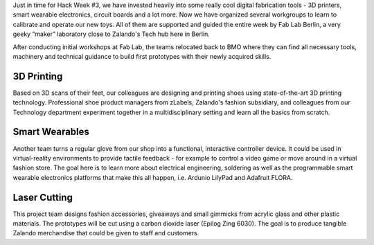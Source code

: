 .. title: Hack Week: Digital fabrication powered by Fab Lab Berlin
.. slug: hackweek-december-2014-digital-fabrication-by-fab-lab
.. date: 2014/12/16 08:00:00
.. tags: hack-week, event
.. link:
.. description: An insight of digital fabrication by Fab Lab during Zalando Hack Week, for example: 3d printing, smart wearables, laser cutting
.. author: Bastian Gerhard
.. type: text
.. image: hackweek3-fab-lab-image1.jpg

Just in time for Hack Week #3, we have invested heavily into some really cool digital fabrication tools - 3D printers, smart wearable electronics, circuit boards and a lot more. Now we have organized several workgroups to learn to calibrate and operate our new toys. All of them are supported and guided the entire week by Fab Lab Berlin, a very geeky “maker” laboratory close to Zalando's Tech hub here in Berlin.

.. TEASER_END

After conducting initial workshops at Fab Lab, the teams relocated back to BMO where they can find all necessary tools, machinery and technical guidance to build first prototypes with their newly acquired skills.

3D Printing
===========

Based on 3D scans of their feet, our colleagues are designing and printing shoes using state-of-the-art 3D printing technology. Professional shoe product managers from zLabels, Zalando's fashion subsidiary, and colleagues from our Technology department experiment together in a multidisciplinary setting and learn all the basics from scratch.

.. image:: /images/hackweek3-fab-lab-image2.jpg

Smart Wearables
===============

Another team turns a regular glove from our shop into a functional, interactive controller device. It could be used in virtual-reality environments to provide tactile feedback - for example to control a video game or move around in a virtual fashion store. The goal here is to learn more about electrical engineering, soldering as well as the programmable smart wearable electronics platforms that make this all happen, i.e. Ardunio LilyPad and Adafruit FLORA.

.. image:: /images/hackweek3-fab-lab-image3.jpg

Laser Cutting
=============

This project team designs fashion accessories, giveaways and small gimmicks from acrylic glass and other plastic materials. The prototypes will be cut using a carbon dioxide laser (Epilog Zing 6030). The goal is to produce tangible Zalando merchandise that could be given to staff and customers.
